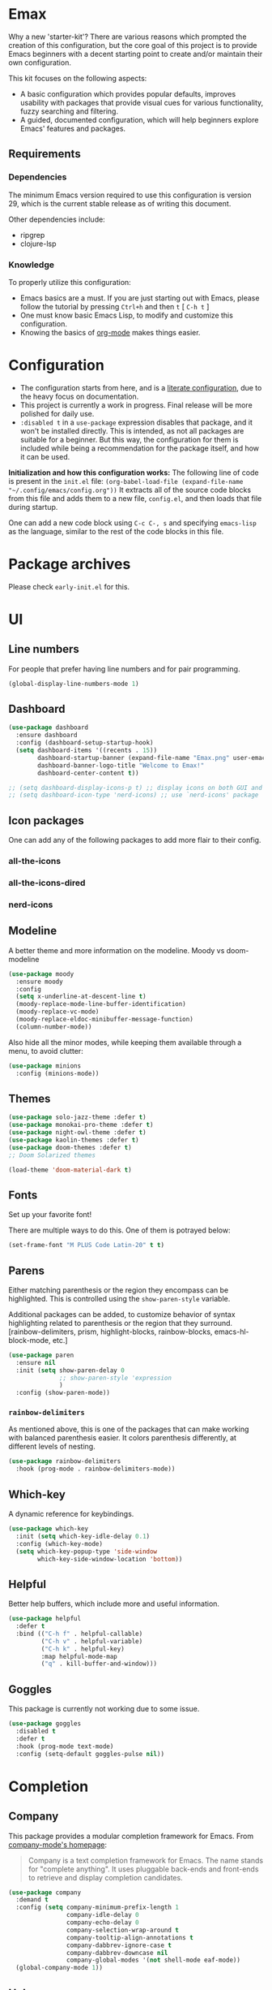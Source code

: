 * *Emax*
Why a new 'starter-kit'?
There are various reasons which prompted the creation of this
configuration, but the core goal of this project is to provide Emacs
beginners with a decent starting point to create and/or maintain their
own configuration.

This kit focuses on the following aspects:
- A basic configuration which provides popular defaults, improves
  usability with packages that provide visual cues for various
  functionality, fuzzy searching and filtering.
- A guided, documented configuration, which will help beginners
  explore Emacs' features and packages.
** Requirements
*** Dependencies
The minimum Emacs version required to use this configuration is
version 29, which is the current stable release as of writing this
document.

Other dependencies include:
- ripgrep
- clojure-lsp
*** Knowledge
To properly utilize this configuration:
- Emacs basics are a must. If you are just starting out with Emacs,
  please follow the tutorial by pressing ~Ctrl+h~ and then ~t~ [ ~C-h t~ ]
- One must know basic Emacs Lisp, to modify and customize this
  configuration.
- Knowing the basics of [[https://orgmode.org/][org-mode]] makes things easier.
* *Configuration*
- The configuration starts from here, and is a [[https://en.wikipedia.org/wiki/Literate_programming][literate configuration]],
  due to the heavy focus on documentation.
- This project is currently a work in progress. Final release will be
  more polished for daily use.
- ~:disabled t~ in a ~use-package~ expression disables that package, and
  it won't be installed directly.  This is intended, as not all
  packages are suitable for a beginner.  But this way, the
  configuration for them is included while being a recommendation for
  the package itself, and how it can be used.

*Initialization and how this configuration works:*
The following line of code is present in the ~init.el~ file:
~(org-babel-load-file (expand-file-name "~/.config/emacs/config.org"))~
It extracts all of the source code blocks from this file and adds them
to a new file, ~config.el~, and then loads that file during startup.

One can add a new code block using ~C-c C-, s~ and specifying ~emacs-lisp~
as the language, similar to the rest of the code blocks in this file.
* Package archives
Please check ~early-init.el~ for this.
* UI
** Line numbers
For people that prefer having line numbers and for pair programming.
#+begin_src emacs-lisp
  (global-display-line-numbers-mode 1)
#+end_src
** Dashboard
#+begin_src emacs-lisp
  (use-package dashboard
    :ensure dashboard
    :config (dashboard-setup-startup-hook)
    (setq dashboard-items '((recents . 15))
          dashboard-startup-banner (expand-file-name "Emax.png" user-emacs-directory)
          dashboard-banner-logo-title "Welcome to Emax!"
          dashboard-center-content t))

  ;; (setq dashboard-display-icons-p t) ;; display icons on both GUI and terminal
  ;; (setq dashboard-icon-type 'nerd-icons) ;; use `nerd-icons' package
#+end_src
** Icon packages
One can add any of the following packages to add more flair to their
config.
*** all-the-icons
*** all-the-icons-dired
*** nerd-icons
** Modeline
A better theme and more information on the modeline.
Moody vs doom-modeline
#+begin_src emacs-lisp
  (use-package moody
    :ensure moody
    :config
    (setq x-underline-at-descent-line t)
    (moody-replace-mode-line-buffer-identification)
    (moody-replace-vc-mode)
    (moody-replace-eldoc-minibuffer-message-function)
    (column-number-mode))
#+end_src

Also hide all the minor modes, while keeping them available through a
menu, to avoid clutter:
#+begin_src emacs-lisp
  (use-package minions
    :config (minions-mode))
#+end_src
** Themes
#+begin_src emacs-lisp
  (use-package solo-jazz-theme :defer t)
  (use-package monokai-pro-theme :defer t)
  (use-package night-owl-theme :defer t)
  (use-package kaolin-themes :defer t)
  (use-package doom-themes :defer t)
  ;; Doom Solarized themes

  (load-theme 'doom-material-dark t)
#+end_src
** Fonts
Set up your favorite font!

There are multiple ways to do this. One of them is potrayed below:
#+begin_src emacs-lisp
  (set-frame-font "M PLUS Code Latin-20" t t)
#+end_src
** Parens
Either matching parenthesis or the region they encompass can be
highlighted.  This is controlled using the ~show-paren-style~ variable.

Additional packages can be added, to customize behavior of syntax
highlighting related to parenthesis or the region that they surround.
[rainbow-delimiters, prism, highlight-blocks, rainbow-blocks,
emacs-hl-block-mode, etc.]
#+begin_src emacs-lisp
  (use-package paren
    :ensure nil
    :init (setq show-paren-delay 0
                ;; show-paren-style 'expression
                )
    :config (show-paren-mode))
#+end_src
*** ~rainbow-delimiters~
As mentioned above, this is one of the packages that can make working
with balanced parenthesis easier. It colors parenthesis differently,
at different levels of nesting.
#+begin_src emacs-lisp
  (use-package rainbow-delimiters
    :hook (prog-mode . rainbow-delimiters-mode))
#+end_src
** Which-key
A dynamic reference for keybindings.
#+begin_src emacs-lisp
  (use-package which-key
    :init (setq which-key-idle-delay 0.1)
    :config (which-key-mode)
    (setq which-key-popup-type 'side-window
          which-key-side-window-location 'bottom))
#+end_src
** Helpful
Better help buffers, which include more and useful information.
#+begin_src emacs-lisp
  (use-package helpful
    :defer t
    :bind (("C-h f" . helpful-callable)
           ("C-h v" . helpful-variable)
           ("C-h k" . helpful-key)
           :map helpful-mode-map
           ("q" . kill-buffer-and-window)))
#+end_src
** Goggles
This package is currently not working due to some issue.
#+begin_src emacs-lisp
  (use-package goggles
    :disabled t
    :defer t
    :hook (prog-mode text-mode)
    :config (setq-default goggles-pulse nil))
#+end_src
* Completion
** Company
This package provides a modular completion framework for Emacs.
From [[https://company-mode.github.io/][company-mode's homepage]]:
#+begin_quote
Company is a text completion framework for Emacs. The name stands for
"complete anything".  It uses pluggable back-ends and front-ends to
retrieve and display completion candidates.
#+end_quote
#+begin_src emacs-lisp
  (use-package company
    :demand t
    :config (setq company-minimum-prefix-length 1
                  company-idle-delay 0
                  company-echo-delay 0
                  company-selection-wrap-around t
                  company-tooltip-align-annotations t
                  company-dabbrev-ignore-case t
                  company-dabbrev-downcase nil
                  company-global-modes '(not shell-mode eaf-mode))
    (global-company-mode 1))
#+end_src
** Helm
From the [[https://emacs-helm.github.io/helm/][Helm website]]:
#+begin_quote
Helm is an Emacs framework for incremental completions and narrowing
selections.
#+end_quote

Helm is a powerful package that provides a framework for
auto-completion and allows one to pick a candidate out of a list of
potential completions or selections.

As it is a framework, there is a variety of packages available that
work alongside Helm and provide a comprehensive experience.

The main advantage of Helm is that it allows for fuzzy completion,
which is very powerful and fast. It is also very easy for a beginner
to use when compared to the built-in system for selection and
completion.
#+begin_src emacs-lisp
  (use-package helm
    :bind (("M-x"     . helm-M-x)
           ("M-y"     . helm-show-kill-ring)
           ("C-x C-b" . helm-mini)
           ("C-x C-f" . helm-find-files)
           ("C-x r b" . helm-filtered-bookmarks))
    :config
    (setq helm-input-idle-delay                     0.01
          helm-reuse-last-window-split-state        t
          helm-always-two-windows                   t
          helm-split-window-inside-p                nil
          helm-actions-inherit-frame-settings       t
          helm-show-action-window-other-window      'left
          helm-allow-mouse                          t
          helm-move-to-line-cycle-in-source         t
          helm-buffer-max-length 70
          helm-follow-mode-persistent               t)
    (add-to-list 'helm-sources-using-default-as-input 'helm-source-info-bash)
    (helm-mode 1))
#+end_src
* Basic packages
** Setup defaults
Setup some basic default options, as the default values for them can
be quite jarring for Emacs beginners.
#+begin_src emacs-lisp
  (setq-default blink-cursor-mode nil
                cursor-type 'bar
                echo-keystrokes 0.02
                ediff-window-setup-function 'ediff-setup-windows-plain
                frame-resize-pixelwise t
                indent-tabs-mode nil
                inhibit-compacting-font-caches t
                initial-scratch-message nil
                load-prefer-newer t
                make-backup-files nil
                read-process-output-max (* 1024 1024)
                recentf-max-menu-items 200
                recentf-max-saved-items 200
                ring-bell-function 'ignore
                save-interprogram-paste-before-kill t
                tab-width 4
                use-dialog-box nil
                use-package-compute-statistics t
                use-package-verbose t
                window-combination-resize t)

  (setq scroll-margin 0
        scroll-conservatively 10000
        scroll-up-aggressively 0.01
        scroll-down-aggressively 0.01
        scroll-preserve-screen-position t)
  (pixel-scroll-precision-mode)

  (fset 'yes-or-no-p 'y-or-n-p)
  (size-indication-mode 1)
  (global-hl-line-mode)
  (eval-after-load 'dash '(global-dash-fontify-mode))
  (save-place-mode)
  (prefer-coding-system        'utf-8)
  (set-language-environment    'utf-8)
  (set-default-coding-systems  'utf-8)
  (set-terminal-coding-system  'utf-8)
  (set-selection-coding-system 'utf-8)
  (put 'narrow-to-region 'disabled nil)
  (add-to-list 'default-frame-alist '(fullscreen . maximized))
#+end_src
** Dump custom variables to a file, but don't load them
#+begin_src emacs-lisp
  (use-package cus-edit
  :ensure nil
  :config
  (setq custom-file (expand-file-name "custom.el" user-emacs-directory)))
#+end_src
** Autorevert buffers
Built-in mode that replaces the text in the current buffer with the
text of the visited file on disk.
#+begin_src emacs-lisp
  (use-package autorevert
    :ensure nil
    :config (setq auto-revert-interval 2
                  auto-revert-check-vc-info t
                  global-auto-revert-non-file-buffers t)
    (global-auto-revert-mode))
#+end_src
** Dired
Built-in file-manager.
#+begin_src emacs-lisp
  (use-package dired
    :ensure nil
    :init (setq-default dired-listing-switches "-alht")
    :bind (:map dired-mode-map
                ("q" . #'kill-current-buffer))
    :config (setq delete-by-moving-to-trash t
                  dired-recursive-copies 'always
                  dired-kill-when-opening-new-dired-buffer t))
#+end_src
** Eldoc
Built-in mode.
#+begin_src emacs-lisp
  (use-package eldoc
    :ensure nil
    :config (setq eldoc-idle-delay 0.2)
    (global-eldoc-mode))
#+end_src
** Perspective
Perspective mode creates perspectives, which are similar to virtual
desktops.
#+begin_src emacs-lisp
  (use-package perspective
    ;; :init (persp-mode)
    :demand t
    :custom (persp-mode-prefix-key (kbd "<f8>"))
    :bind ("<f8><f8>" . persp-switch-last)
    :config (setq persp-initial-frame-name "def"
                  persp-sort 'created
                  persp-show-modestring 'header
                  persp-state-default-file (expand-file-name "layout/default" user-emacs-directory)
                  persp-modestring-dividers '("[" "]" "·"))
    (set-face-attribute 'persp-selected-face nil :height 1.2 :italic t)
    (persp-mode))
#+end_src
** Try any package temporarily
One can use ~M-x try~ and try out a package for the active duration of
the current Emacs process. The package is not installed and is not
available after restarting Emacs.
#+begin_src emacs-lisp
  (use-package try :defer t)
#+end_src
** Automatically keeping packages up to date
This package asks whether all packages should be updated or not, on
startup [when updates are available].
#+begin_src emacs-lisp
  (use-package auto-package-update
    :config (setq auto-package-update-delete-old-versions t
                  auto-package-update-prompt-before-update t)
    (auto-package-update-maybe))
#+end_src
* Navigation
** Move where I mean
Better navigation to jump between the absolute beginning of a line or
beginning of text on the line, and between end of the line or the end
of a comment [in code].

The following code remaps ~C-a~ and ~<home>~ to ~mwim-beginning~; and ~C-e~
and ~<end>~ to ~mwim-end~.
#+begin_src emacs-lisp
  (use-package mwim
    :bind (([remap move-beginning-of-line] . mwim-beginning)
           ([remap move-end-of-line] . mwim-end)))
#+end_src
** winner-mode
This package provides 'undo' and 'redo' functionality for window
configurations.
#+begin_src emacs-lisp
  (use-package winner-mode
    :ensure nil
    :hook (after-init . winner-mode))
#+end_src
* Editing
** undo-tree
Emacs' undo/redo system is very powerful, and is not like the standard
undo/redo system in most software where past states are lost after a
redo. Emacs' undo/redo is non-linear, which allows one to reach any
past state of the buffer. But this comes at a cost: it is unintuitive
to use as it ships with Emacs.

This package draws the undo state tree visually, and allows one to
traverse it easily. More documentation is available on the [[https://elpa.gnu.org/packages/undo-tree.html][elpa page]]
for this package.
#+begin_src emacs-lisp
  (use-package undo-tree
    :config (setq undo-tree-visualizer-timestamps t
                  undo-limit 80000000
                  undo-strong-limit 12000000
                  undo-outer-limit 120000000
                  undo-tree-auto-save-history nil
                  undo-tree-visualizer-diff t)
    (global-undo-tree-mode))
#+end_src
** anzu
~query-replace~ and ~query-replace-regexp~ are very useful functions in
Emacs. But they don't have good usability out of the box. This package
visually displays what is being replaced with what, and it also
displays the count of matches in the modeline.
#+begin_src emacs-lisp
  (use-package anzu
    :defer t
    :config (global-anzu-mode)
    :bind (([remap query-replace] . anzu-query-replace)
           ([remap query-replace-regexp] . anzu-query-replace-regexp)))
#+end_src
** iedit
#+begin_src emacs-lisp
  (use-package iedit)
#+end_src
** expand-region
Expand the marked region by semantic units. One can also contract it
if required. This allows for quickly marking a desired region.
#+begin_src emacs-lisp
  (use-package expand-region
    :defer t
    :bind ("C-c e" . er/expand-region)
    :config (setq expand-region-contract-fast-key "u"
                  expand-region-reset-fast-key    "i"))
#+end_src
** mulitple-cursors
#+begin_src emacs-lisp
  (use-package multiple-cursors
    :disabled t
    :defer t
    :hook (after-init . multiple-cursors-mode)
    :bind (("C-c C->" . mc/edit-lines)
           ("C->"     . mc/mark-next-like-this)
           ("C-<"     . mc/mark-previous-like-this)
           ("C-c C-<" . mc/mark-all-like-this)))
#+end_src
** fancy-narrow
#+begin_src emacs-lisp
  (use-package fancy-narrow
    :disabled t
    :config (fancy-narrow-mode))
#+end_src
** zzz-to-char
#+begin_src emacs-lisp
  (use-package zzz-to-char
    :disabled t
    :config (global-set-key (kbd "M-z") #'zzz-to-char-up-to-char))
#+end_src
** yasnippet
Snippet completion.
#+begin_src emacs-lisp
  (use-package yasnippet
    :disabled t
    :defer t
    :config
    (yas-reload-all)
    (yas-global-mode)

    (use-package yasnippet-snippets
      :after yasnippet)

    :bind (("C-c s" . yas-insert-snippet)))
#+end_src
* Org
** org-mode
#+begin_src emacs-lisp
  (use-package org
    :ensure t
    :defer t
    :init
    (defun emax|org-buffer-files
        ()
      (mapcar #'buffer-file-name (org-buffer-list 'files)))

    (add-hook 'org-mode-hook #'visual-line-mode)
    (add-hook 'org-mode-hook #'org-indent-mode)
    ;; :hook
    ;; (org-mode . visual-line-mode)
    ;; (org-mode . org-indent-mode)
    :mode ("\\.org\\'" . org-mode)
    :config (setq org-src-window-setup 'current-window
                  org-refile-use-outline-path t
                  org-outline-path-complete-in-steps nil
                  org-refile-allow-creating-parent-nodes 'confirm
                  org-refile-targets '((nil :maxlevel . 9)
                                       (emax|org-buffer-files :maxlevel . 9)
                                       (org-agenda-files :maxlevel . 9))
                  org-pretty-entities t
                  org-hide-emphasis-markers t
                  org-agenda-files '("~/org/agenda/")
                  org-log-done 'time
                  ;; org-todo-keywords '((sequence ""))
                  ;; org-todo-keyword-faces '()
                  org-priority-faces
                  '((?A :foreground "#e61f44") ;;(65 :foreground "#")
                    (?B :foreground "#1ea8fc")
                    (?C :foreground "#a7da1e"))
                  ;; org-support-shift-select t
                  org-default-notes-file "~/org/notes.org"
                  org-list-allow-alphabetical t
                  org-startup-with-inline-images t
                  org-startup-align-all-tables t
                  org-catch-invisible-edits 'smart
                  org-return-follows-link nil
                  org-ellipsis " ⤵"
                  org-src-tab-acts-natively t
                  org-enforce-todo-dependencies t
                  org-enforce-todo-checkbox-dependencies t
                  org-fontify-whole-heading-line t
                  org-fontify-done-headline t
                  org-table-use-standard-references t)

    (advice-add 'org-agenda-switch-to :after #'recenter-top-bottom)

    :bind (("C-c a" . org-agenda)
           ("C-c c" . org-capture)
           ("C-c S" . org-store-link)))
#+end_src
** org-superstar
These are fancy bullets for org-mode outlines. If you prefer to hide
them instead, uncomment the line below where
~org-superstar-headline-bullets-list~ is set to a ~SPC~ character.
#+begin_src emacs-lisp
  (use-package org-superstar
    :defer t
    :hook (org-mode . org-superstar-mode)
    :config (setq org-hide-leading-stars nil
                  org-superstar-item-bullet-alist '((43 . 10148)
                                                    (45 . 8226))
                  ;; Set the following to hide all the stars:
                  ;; org-superstar-headline-bullets-list '(" ")
                  org-superstar-leading-bullet ?\s
                  org-indent-mode-turns-on-hiding-stars nil)
    ;; (set-face-attribute 'org-superstar-header-bullet nil :inherit 'variable-pitched :height 180)
    (org-superstar-mode 1))
#+end_src
** org-cliplink
#+begin_src emacs-lisp
  (use-package org-cliplink :defer t)
#+end_src
** org-roam
*** org-roam-ui
** org-babel
+ Guide for python : [[https://orgmode.org/worg/org-contrib/babel/languages/ob-doc-python.html][Python source code blocks]]
#+begin_src emacs-lisp
  (setq org-babel-clojure-backend 'cider)
  (setq org-babel-python-command "python3")

  (org-babel-do-load-languages
   'org-babel-load-languages
   '((emacs-lisp . t)
     (clojure    . t)
     (python     . t)
     (shell      . t)))
#+end_src

* Programming
** Projectile
Handle "Projects" in Emacs.
#+begin_src emacs-lisp
  (use-package projectile
    :bind-keymap ("C-c p" . projectile-command-map)
    :config (setq projectile-enable-caching t
                  projectile-completion-system 'helm
                  projectile-switch-project-action 'helm-projectile)
    (projectile-mode))
#+end_src
*** Perspective + Projectile
Open any "Project" in a separate Perspective, for easy organization.
#+begin_src emacs-lisp
  (use-package helm-projectile
    :config (helm-projectile-on)
    (use-package persp-projectile
      :after helm-projectile
      :bind ([remap projectile-switch-project] . 'projectile-persp-switch-project)))
#+end_src
** LSP mode
#+begin_src emacs-lisp
  (use-package lsp-mode
    :init (setq lsp-keymap-prefix "C-c l")
    :hook ((lsp-mode . lsp-enable-which-key-integration))
    :commands (lsp-mode))
#+end_src
** Magit
#+begin_src emacs-lisp
  (use-package magit
    :defer t
    :bind ("C-x g" . magit-status))
#+end_src
** Paredit
#+begin_src emacs-lisp
  (use-package paredit
    :defer t
    :hook ((emacs-lisp-mode clojure-mode cider-mode lisp-mode) . paredit-mode))
#+end_src
** Search
#+begin_src emacs-lisp
  (use-package ripgrep :defer t)
  (use-package projectile-ripgrep :defer t)
  (use-package deadgrep :defer t)

  (use-package helm-rg
    :defer t
    :bind ("C-c y" . helm-rg))
#+end_src
** Flycheck
#+begin_src emacs-lisp
  (use-package flycheck
    :init (global-flycheck-mode)
    :config (setq flycheck-display-errors-function #'flycheck-display-error-messages-unless-error-list))
#+end_src
** Miscellaneous packages
#+begin_src emacs-lisp
  (use-package json-mode :defer t)
  (use-package yaml-mode :defer t)

  (use-package nginx-mode
    :mode ("/nginx/sites-\\(?:available\\|enabled\\)/" . nginx-mode))
#+end_src
** Clojure
#+begin_src emacs-lisp
  (use-package flycheck-clj-kondo
    :defer t)

  (use-package clojure-mode
    :hook ((clojure-mode . cider-mode)
           (clojure-mode . lsp-mode))
    :mode ("\\.clj\\'" . clojure-mode)
    :config (require 'flycheck-clj-kondo)
    (setq lsp-enable-indentation nil
          lsp-enable-completion-at-point nil))

  (use-package cider
    :hook (clojure-mode . cider-mode)
    :config (setq cider-jump-to-pop-to-buffer-actions '((display-buffer-reuse-window
                                                         display-buffer-same-window
                                                         display-buffer-in-child-frame))
                  cider-repl-prompt-function '(lambda (ns)
                                                (format "%s--------------------------------------------------\n" ns))
                  cider-dynamic-indentation nil))

  (use-package clj-refactor
    :after cider-mode
    :hook (cider-mode . clj-refactor-mode)
    :config (clj-refactor-mode 1)
    (setq cljr-warn-on-eval nil)
    (cljr-add-keybindings-with-prefix "C-c C-m"))

  (use-package kibit-helper
    :defer t)

  (use-package helm-clojuredocs
    :defer t)
#+end_src
* Python DEV
#+begin_src emacs-lisp
  (use-package elpy
    :ensure t
    :defer t
    :init
    (advice-add 'python-mode :before 'elpy-enable))
  
    (use-package 'pyenv-mode :defer t)
#+end_src
* MISC
#+begin_src emacs-lisp
  ;; Avoids changing the font when scrolling
  (global-set-key (kbd "<pinch>") 'ignore)
  (global-set-key (kbd "<C-wheel-up>") 'ignore)
  (global-set-key (kbd "<C-wheel-down>") 'ignore)
#+end_src

* End of configuration
#+begin_src emacs-lisp
  (provide 'config)
  ;;; config.el ends here
#+end_src

